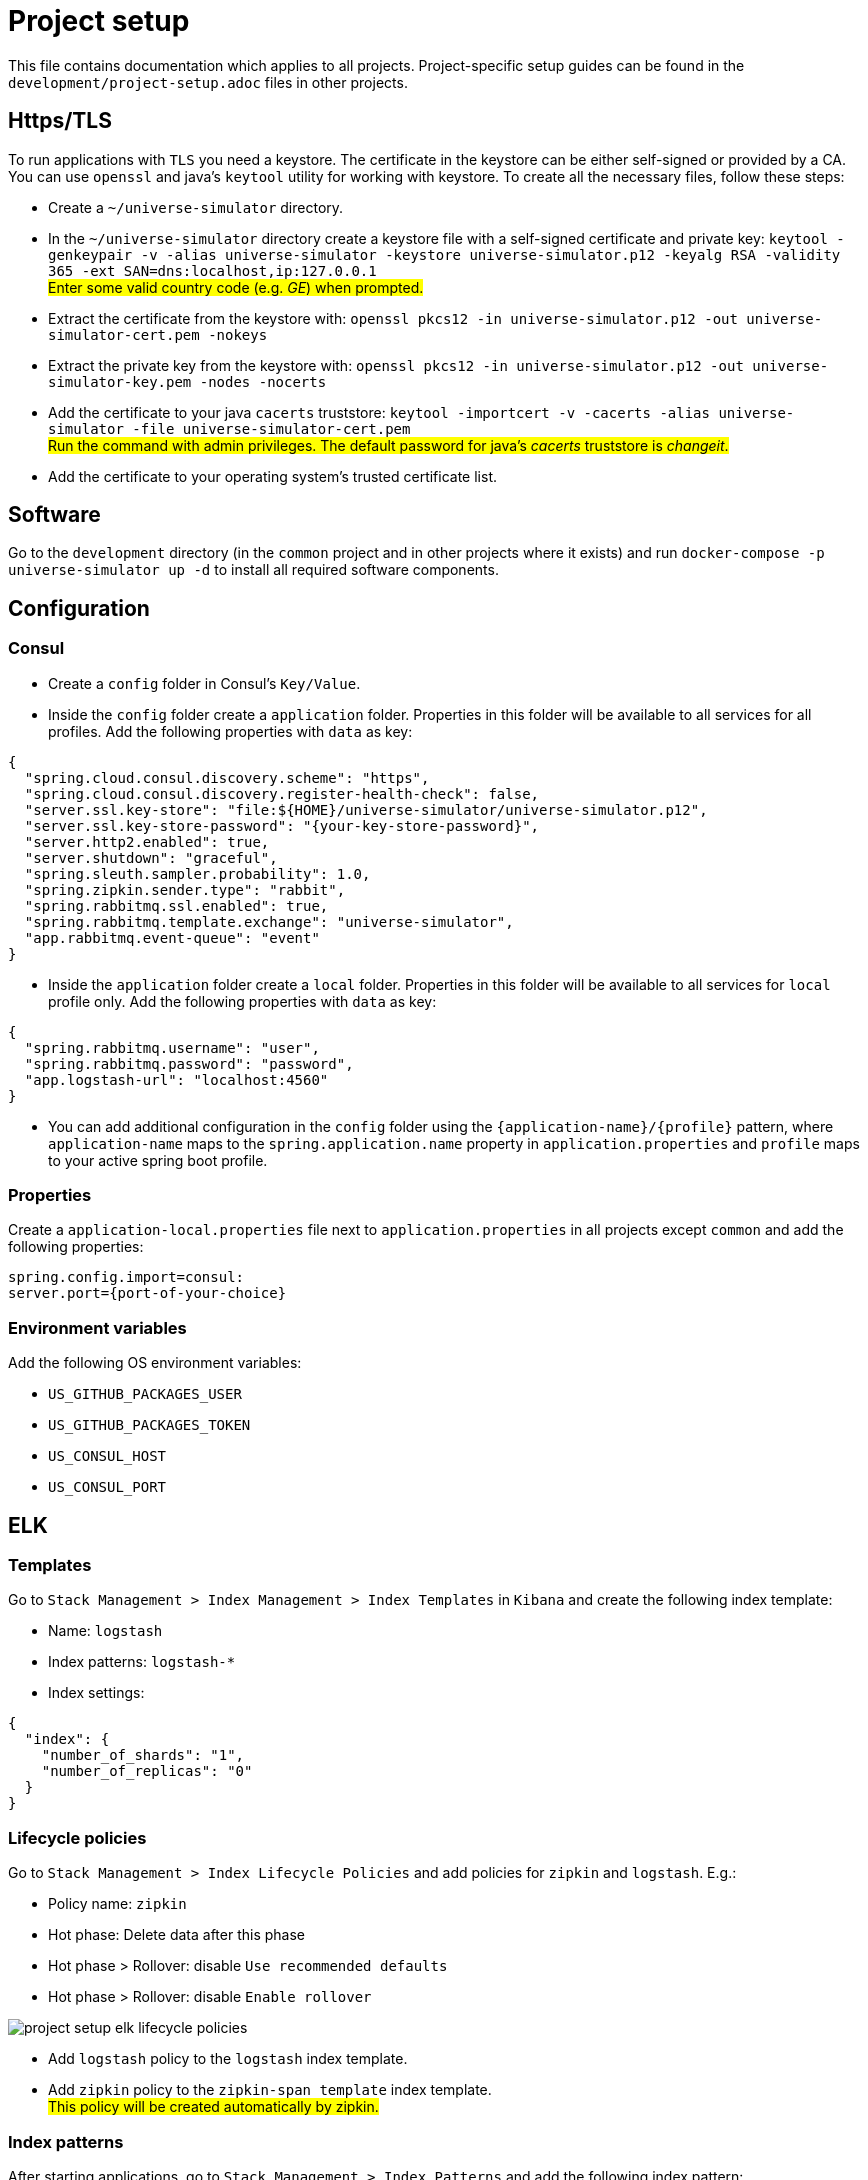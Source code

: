 = Project setup

This file contains documentation which applies to all projects.
Project-specific setup guides can be found in the
`development/project-setup.adoc` files in other projects.

== Https/TLS
To run applications with `TLS` you need a keystore. The certificate in the
keystore can be either self-signed or provided by a CA. You can use `openssl`
and java's `keytool` utility for working with keystore. To create all the
necessary files, follow these steps:

* Create a `~/universe-simulator` directory.

* In the `~/universe-simulator` directory create a keystore file with a
self-signed certificate and private key: `keytool -genkeypair -v
-alias universe-simulator -keystore universe-simulator.p12 -keyalg RSA
-validity 365 -ext SAN=dns:localhost,ip:127.0.0.1` +
#Enter some valid country code (e.g. _GE_) when prompted.#

* Extract the certificate from the keystore with:
`openssl pkcs12 -in universe-simulator.p12 -out universe-simulator-cert.pem
-nokeys`

* Extract the private key from the keystore with:
`openssl pkcs12 -in universe-simulator.p12 -out universe-simulator-key.pem
-nodes -nocerts`

* Add the certificate to your java `cacerts` truststore:
`keytool -importcert -v -cacerts -alias universe-simulator
-file universe-simulator-cert.pem` +
#Run the command with admin privileges. The default password for
java's _cacerts_ truststore is _changeit_.#

* Add the certificate to your operating system's trusted certificate list.

== Software
Go to the `development` directory (in the `common` project and in other
projects where it exists) and run `docker-compose -p universe-simulator up -d`
to install all required software components.

== Configuration

=== Consul
* Create a `config` folder in Consul's `Key/Value`.

* Inside the `config` folder create a `application` folder. Properties
in this folder will be available to all services for all profiles. Add
the following properties with `data` as key:

[source, json]
----
{
  "spring.cloud.consul.discovery.scheme": "https",
  "spring.cloud.consul.discovery.register-health-check": false,
  "server.ssl.key-store": "file:${HOME}/universe-simulator/universe-simulator.p12",
  "server.ssl.key-store-password": "{your-key-store-password}",
  "server.http2.enabled": true,
  "server.shutdown": "graceful",
  "spring.sleuth.sampler.probability": 1.0,
  "spring.zipkin.sender.type": "rabbit",
  "spring.rabbitmq.ssl.enabled": true,
  "spring.rabbitmq.template.exchange": "universe-simulator",
  "app.rabbitmq.event-queue": "event"
}
----

* Inside the `application` folder create a `local` folder. Properties
in this folder will be available to all services for `local` profile
only. Add the following properties with `data` as key:

[source, json]
----
{
  "spring.rabbitmq.username": "user",
  "spring.rabbitmq.password": "password",
  "app.logstash-url": "localhost:4560"
}
----

* You can add additional configuration in the `config` folder using the
`{application-name}/{profile}` pattern, where `application-name` maps
to the `spring.application.name` property in `application.properties`
and `profile` maps to your active spring boot profile.

=== Properties
Create a `application-local.properties` file next to
`application.properties` in all projects except `common` and add the
following properties:

----
spring.config.import=consul:
server.port={port-of-your-choice}
----

=== Environment variables
Add the following OS environment variables:

* `US_GITHUB_PACKAGES_USER`
* `US_GITHUB_PACKAGES_TOKEN`
* `US_CONSUL_HOST`
* `US_CONSUL_PORT`

== ELK

=== Templates
Go to `Stack Management > Index Management > Index Templates` in
`Kibana` and create the following index template:

* Name: `logstash`
* Index patterns: `logstash-*`
* Index settings:

[source, json]
----
{
  "index": {
    "number_of_shards": "1",
    "number_of_replicas": "0"
  }
}
----

=== Lifecycle policies
Go to `Stack Management > Index Lifecycle Policies` and add policies for
`zipkin` and `logstash`. E.g.:

* Policy name: `zipkin`
* Hot phase: Delete data after this phase
* Hot phase > Rollover: disable `Use recommended defaults`
* Hot phase > Rollover: disable `Enable rollover`

image::project-setup-elk-lifecycle-policies.png[]

* Add `logstash` policy to the `logstash` index template.
* Add `zipkin` policy to the `zipkin-span_template` index template. +
#This policy will be created automatically by zipkin.#

=== Index patterns
After starting applications, go to `Stack Management > Index Patterns`
and add the following index pattern:

* Name: `logstash-*`
* Timestamp field: `@timestamp`

You can add microservice-specific index patterns using the following
syntax: `logstash-{service}-*` where `service` maps to the
`spring.application.name` property in `application.properties`.

== Running an application
You can run an application with the `local` profile from your IDE or
with the following command: `./gradlew bootRun
--args='--spring.profiles.active=local'`.
